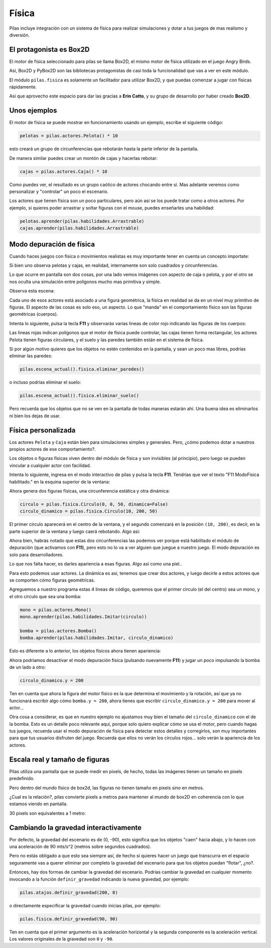 Física
======

Pilas incluye integración con un sistema de física
para realizar simulaciones y dotar a tus juegos
de mas realismo y diversión.


El protagonista es Box2D
------------------------

El motor de física seleccionado para pilas se llama Box2D, el mismo
motor de física utilizado en el juego Angry Birds.

Así, Box2D y PyBox2D son las bibliotecas protagonistas
de casi toda la funcionalidad que vas a ver en este módulo.

El módulo ``pilas.fisica`` es solamente un facilitador para utilizar Box2D, y
que puedas comenzar a jugar con físicas rápidamente.

Así que aprovecho este espacio para dar las gracias a **Erin Catto**, y
su grupo de desarrollo por haber creado **Box2D**.


Unos ejemplos
-------------

El motor de física se puede mostrar en funcionamiento
usando un ejemplo, escribe el siguiente código:

.. code-block:: python

    pelotas = pilas.actores.Pelota() * 10

esto creará un grupo de circunferencias que rebotarán
hasta la parte inferior de la pantalla.

De manera similar puedes crear un montón de cajas y
hacerlas rebotar:

.. code-block:: python

    cajas = pilas.actores.Caja() * 10


Como puedes ver, el resultado es un grupo caótico
de actores chocando entre sí. Mas adelante veremos
como personalizar y "controlar" un poco el escenario.


.. image:: images/fisica.jpg
    :width: 100%



Los actores que tienen física son un poco particulares, pero
aún así se los puede tratar como a otros actores. Por
ejemplo, si quieres poder arrastrar y soltar figuras con
el mouse, puedes enseñarles una habilidad:

.. code-block:: python

    pelotas.aprender(pilas.habilidades.Arrastrable)
    cajas.aprender(pilas.habilidades.Arrastrable)


Modo depuración de física
-------------------------

Cuando haces juegos con física o movimientos realistas es
muy importante tener en cuenta un concepto importate:

Si bien uno observa pelotas y cajas, en realidad, internamente
son solo cuadrados y circunferencias.

Lo que ocurre en pantalla son dos cosas, por una lado vemos imágenes
con aspecto de caja o pelota, y por el otro se nos oculta una
simulación entre polígonos mucho mas primitiva y simple.

Observa esta escena:

.. image:: images/fisica_1.jpg

Cada uno de esos actores está asociado a una figura
geométrica, la física en realidad se da en un nivel muy
primitivo de figuras. El aspecto de las cosas es
solo eso, un aspecto. Lo que "manda" en el comportamiento
físico son las figuras geométricas (cuerpos).

Intenta lo siguiente, pulsa la tecla **F11** y observarás
varias lineas de color rojo indicando las figuras de
los cuerpos:

.. image:: images/fisica_2.jpg


Las lineas rojas indican polígonos que el
motor de física puede controlar, las cajas tienen forma
rectangular, los actores Pelota tienen figuras circulares, y
el suelo y las paredes también están en el sistema de física.

Si por algún motivo quieres que los objetos no estén contenidos
en la pantalla, y sean un poco mas libres, podrías eliminar
las paredes:

.. code-block:: python

    pilas.escena_actual().fisica.eliminar_paredes()

o incluso podrías eliminar el suelo:

.. code-block:: python

    pilas.escena_actual().fisica.eliminar_suelo()


Pero recuerda que los objetos que no se ven en la pantalla
de todas maneras estarán ahí. Una buena idea es eliminarlos
ni bien los dejas de usar.



Física personalizada
--------------------

Los actores ``Pelota`` y ``Caja`` están bien para simulaciones
simples y generales. Pero, ¿cómo podemos dotar a nuestros
propios actores de ese comportamiento?.

Los objetos o figuras físicas viven dentro del módulo de física
y son invisibles (al principio), pero luego se pueden vincular
a cualquier actor con facilidad.

Intenta lo siguiente, ingresa en el modo interactivo de pilas
y pulsa la tecla **F11**. Tendrías que ver el texto 
"F11 ModoFisica habilitado." 
en la esquina superior de la ventana:

.. image:: images/fisica_personalizada_1.jpg


Ahora genera dos figuras físicas, una circunferencia estática
y otra dinámica:

.. code-block:: python

    circulo = pilas.fisica.Circulo(0, 0, 50, dinamica=False)
    circulo_dinamico = pilas.fisica.Circulo(10, 200, 50)

El primer círculo aparecerá en el centro de la ventana, y el
segundo comenzará en la posición ``(10, 200)``, es decir, 
en la parte superior de la ventana y luego caerá 
rebotando. Algo así:


.. image:: images/fisica_personalizada_2.jpg

Ahora bien, habrás notado que estas dos circunferencias las
podemos ver porque está habilitado el módulo de depuración (que
activamos con **F11**), pero esto no lo va a ver alguien que juegue
a nuestro juego. El modo depuración es solo para desarrolladores.

Lo que nos falta hacer, es darles apariencia a esas figuras. Algo
así como una piel..

Para esto podemos usar actores. La dinámica es así, tenemos que
crear dos actores, y luego decirle a estos actores que se comporten
cómo figuras geométricas.

Agreguemos a nuestro programa estas 4 lineas de código, queremos
que el primer circulo (el del centro) sea un mono, y el otro
círculo que sea una bomba:

.. code-block:: python

    mono = pilas.actores.Mono()
    mono.aprender(pilas.habilidades.Imitar(circulo))
    
    bomba = pilas.actores.Bomba()
    bomba.aprender(pilas.habilidades.Imitar, circulo_dinamico)


Esto es diferente a lo anterior, los objetos físicos ahora
tienen apariencia:

.. image:: images/fisica_personalizada_3.jpg


Ahora podríamos desactivar el modo depuración física (pulsando
nuevamente **F11**) y jugar un poco impulsando la bomba de un
lado a otro:

.. code-block:: python

    circulo_dinamico.y = 200


Ten en cuenta que ahora la figura del motor físico es la
que determina el movimiento y la rotación, así que ya no
funcionará escribir algo cómo ``bomba.y = 200``, ahora tienes
que escribir ``circulo_dinamico.y = 200`` para mover al actor...

Otra cosa a considerar, es que en nuestro ejemplo no ajustamos
muy bien el tamaño del ``circulo_dinamico`` con el de la
bomba. Esto es un detalle poco relevante aquí, porque solo
quiero explicar cómo se usa el motor, pero cuando hagas tus
juegos, recuerda usar el modo depuración de física para detectar
estos detalles y corregirlos, son muy importantes para que
tus usuarios disfruten del juego. Recuerda que ellos no
verán los círculos rojos... solo verán la apariencia
de los actores.


Escala real y tamaño de figuras
-------------------------------

Pilas utiliza una pantalla que se puede medir en pixels, de hecho, todas
las imágenes tienen un tamaño en pixels predefinido.

Pero dentro del mundo físico de box2d, las figuras no tienen tamaño en pixels
sino en metros.

¿Cual es la relación?, pilas convierte pixels a metros para mantener al mundo
de box2D en coherencia con lo que estamos viendo en pantalla. 

30 pixels son equivalentes a 1 metro:


.. image:: images/escalas.png


Cambiando la gravedad interactivamente
--------------------------------------

Por defecto, la gravedad del escenario es de (0, -90), esto
significa que los objetos "caen" hacia abajo, y lo hacen con
una aceleración de 90 mts/s^2 (metros sobre segundos cuadrados).

Pero no estás obligado a que esto sea siempre así, de hecho
si quieres hacer un juego que transcurra en el espacio seguramente
vas a querer eliminar por completo la gravedad del escenario
para que los objetos puedan "flotar", ¿no?.

Entonces, hay dos formas de cambiar la gravedad del escenario. Podrías
cambiar la gravedad en cualquier momento invocando a la función
``definir_gravedad`` indicando la nueva gravedad, por ejemplo:


.. code-block:: python

    pilas.atajos.definir_gravedad(200, 0)

o directamente especificar la gravedad cuando inicias pilas, por
ejemplo:

.. code-block:: python

    pilas.fisica.definir_gravedad(90, 90)

Ten en cuenta que el primer argumento es la aceleración horizontal y
la segunda componente es la aceleración vertical. Los valores originales
de la gravedad son ``0`` y ``-90``. 
